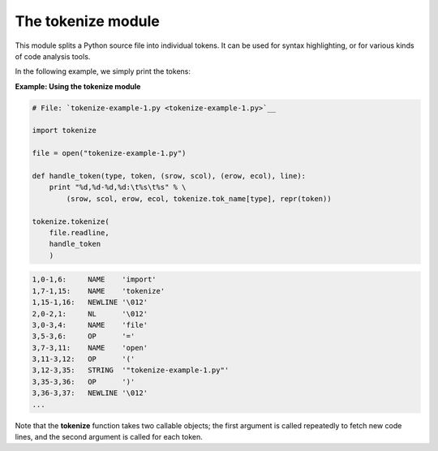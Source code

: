






The tokenize module
====================




This module splits a Python source file into individual tokens. It can
be used for syntax highlighting, or for various kinds of code analysis
tools.



In the following example, we simply print the tokens:


**Example: Using the tokenize module**

.. sourcecode:: python

    
    # File: `tokenize-example-1.py <tokenize-example-1.py>`__
    
    import tokenize
    
    file = open("tokenize-example-1.py")
    
    def handle_token(type, token, (srow, scol), (erow, ecol), line):
        print "%d,%d-%d,%d:\t%s\t%s" % \
            (srow, scol, erow, ecol, tokenize.tok_name[type], repr(token))
    
    tokenize.tokenize(
        file.readline,
        handle_token
        )
    


.. sourcecode:: python

    
    1,0-1,6:     NAME    'import'
    1,7-1,15:    NAME    'tokenize'
    1,15-1,16:   NEWLINE '\012'
    2,0-2,1:     NL      '\012'
    3,0-3,4:     NAME    'file'
    3,5-3,6:     OP      '='
    3,7-3,11:    NAME    'open'
    3,11-3,12:   OP      '('
    3,12-3,35:   STRING  '"tokenize-example-1.py"'
    3,35-3,36:   OP      ')'
    3,36-3,37:   NEWLINE '\012'
    ...





Note that the **tokenize** function takes two callable objects; the
first argument is called repeatedly to fetch new code lines, and the
second argument is called for each token.


